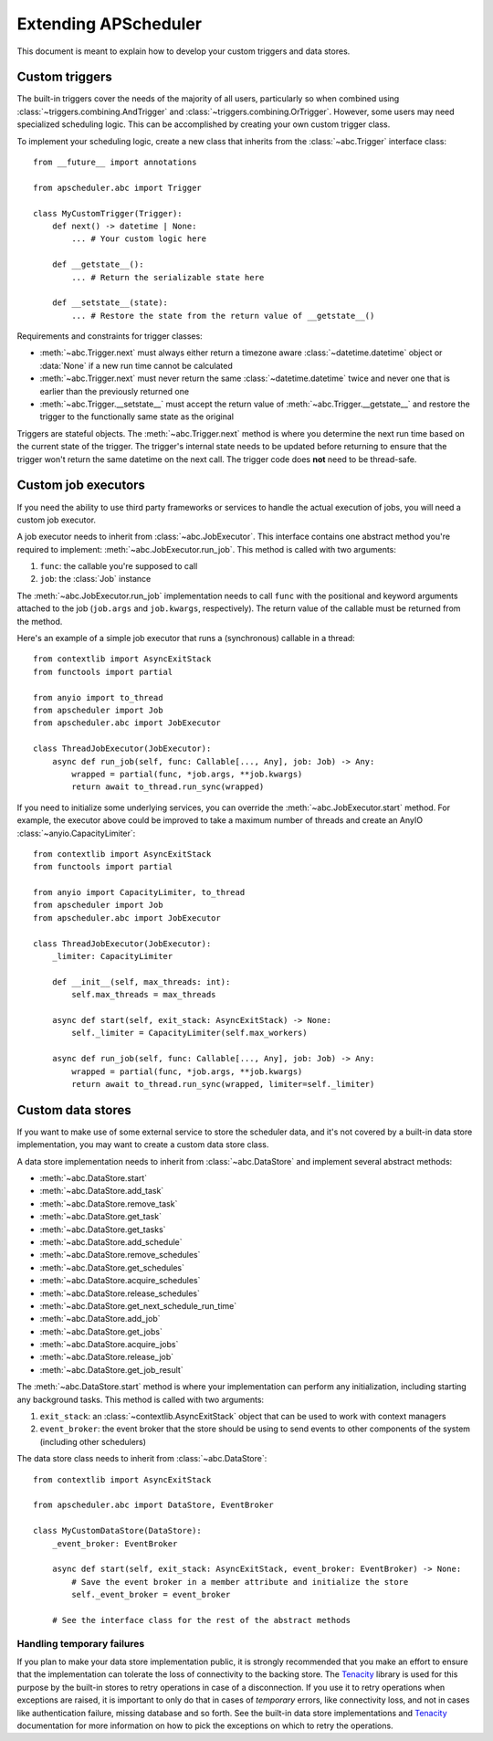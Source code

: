 #####################
Extending APScheduler
#####################

.. py:currentmodule:: apscheduler

This document is meant to explain how to develop your custom triggers and data stores.

Custom triggers
---------------

The built-in triggers cover the needs of the majority of all users, particularly so when
combined using :class:`~triggers.combining.AndTrigger` and
:class:`~triggers.combining.OrTrigger`. However, some users may need specialized
scheduling logic. This can be accomplished by creating your own custom trigger class.

To implement your scheduling logic, create a new class that inherits from the
:class:`~abc.Trigger` interface class::

    from __future__ import annotations

    from apscheduler.abc import Trigger

    class MyCustomTrigger(Trigger):
        def next() -> datetime | None:
            ... # Your custom logic here

        def __getstate__():
            ... # Return the serializable state here

        def __setstate__(state):
            ... # Restore the state from the return value of __getstate__()

Requirements and constraints for trigger classes:

* :meth:`~abc.Trigger.next` must always either return a timezone aware
  :class:`~datetime.datetime` object or :data:`None` if a new run time cannot be
  calculated
* :meth:`~abc.Trigger.next` must never return the same :class:`~datetime.datetime`
  twice and never one that is earlier than the previously returned one
* :meth:`~abc.Trigger.__setstate__` must accept the return value of
  :meth:`~abc.Trigger.__getstate__` and restore the trigger to the functionally same
  state as the original

Triggers are stateful objects. The :meth:`~abc.Trigger.next` method is where you
determine the next run time based on the current state of the trigger. The trigger's
internal state needs to be updated before returning to ensure that the trigger won't
return the same datetime on the next call. The trigger code does **not** need to be
thread-safe.

Custom job executors
--------------------

.. py:currentmodule:: apscheduler

If you need the ability to use third party frameworks or services to handle the
actual execution of jobs, you will need a custom job executor.

A job executor needs to inherit from :class:`~abc.JobExecutor`. This interface contains
one abstract method you're required to implement: :meth:`~abc.JobExecutor.run_job`.
This method is called with two arguments:

#. ``func``: the callable you're supposed to call
#. ``job``: the :class:`Job` instance

The :meth:`~abc.JobExecutor.run_job` implementation needs to call ``func`` with the
positional and keyword arguments attached to the job (``job.args`` and ``job.kwargs``,
respectively). The return value of the callable must be returned from the method.

Here's an example of a simple job executor that runs a (synchronous) callable in a
thread::

    from contextlib import AsyncExitStack
    from functools import partial

    from anyio import to_thread
    from apscheduler import Job
    from apscheduler.abc import JobExecutor

    class ThreadJobExecutor(JobExecutor):
        async def run_job(self, func: Callable[..., Any], job: Job) -> Any:
            wrapped = partial(func, *job.args, **job.kwargs)
            return await to_thread.run_sync(wrapped)

If you need to initialize some underlying services, you can override the
:meth:`~abc.JobExecutor.start` method. For example, the executor above could be improved
to take a maximum number of threads and create an AnyIO
:class:`~anyio.CapacityLimiter`::

    from contextlib import AsyncExitStack
    from functools import partial

    from anyio import CapacityLimiter, to_thread
    from apscheduler import Job
    from apscheduler.abc import JobExecutor

    class ThreadJobExecutor(JobExecutor):
        _limiter: CapacityLimiter

        def __init__(self, max_threads: int):
            self.max_threads = max_threads

        async def start(self, exit_stack: AsyncExitStack) -> None:
            self._limiter = CapacityLimiter(self.max_workers)

        async def run_job(self, func: Callable[..., Any], job: Job) -> Any:
            wrapped = partial(func, *job.args, **job.kwargs)
            return await to_thread.run_sync(wrapped, limiter=self._limiter)

Custom data stores
------------------

If you want to make use of some external service to store the scheduler data, and it's
not covered by a built-in data store implementation, you may want to create a custom
data store class.

A data store implementation needs to inherit from :class:`~abc.DataStore` and implement
several abstract methods:

* :meth:`~abc.DataStore.start`
* :meth:`~abc.DataStore.add_task`
* :meth:`~abc.DataStore.remove_task`
* :meth:`~abc.DataStore.get_task`
* :meth:`~abc.DataStore.get_tasks`
* :meth:`~abc.DataStore.add_schedule`
* :meth:`~abc.DataStore.remove_schedules`
* :meth:`~abc.DataStore.get_schedules`
* :meth:`~abc.DataStore.acquire_schedules`
* :meth:`~abc.DataStore.release_schedules`
* :meth:`~abc.DataStore.get_next_schedule_run_time`
* :meth:`~abc.DataStore.add_job`
* :meth:`~abc.DataStore.get_jobs`
* :meth:`~abc.DataStore.acquire_jobs`
* :meth:`~abc.DataStore.release_job`
* :meth:`~abc.DataStore.get_job_result`

The :meth:`~abc.DataStore.start` method is where your implementation can perform any
initialization, including starting any background tasks. This method is called with two
arguments:

#. ``exit_stack``: an :class:`~contextlib.AsyncExitStack` object that can be used to
   work with context managers
#. ``event_broker``: the event broker that the store should be using to send events to
   other components of the system (including other schedulers)

The data store class needs to inherit from :class:`~abc.DataStore`::

    from contextlib import AsyncExitStack

    from apscheduler.abc import DataStore, EventBroker

    class MyCustomDataStore(DataStore):
        _event_broker: EventBroker

        async def start(self, exit_stack: AsyncExitStack, event_broker: EventBroker) -> None:
            # Save the event broker in a member attribute and initialize the store
            self._event_broker = event_broker

        # See the interface class for the rest of the abstract methods

Handling temporary failures
+++++++++++++++++++++++++++

If you plan to make your data store implementation public, it is strongly recommended
that you make an effort to ensure that the implementation can tolerate the loss of
connectivity to the backing store. The Tenacity_ library is used for this purpose by the
built-in stores to retry operations in case of a disconnection. If you use it to retry
operations when exceptions are raised, it is important to only do that in cases of
*temporary* errors, like connectivity loss, and not in cases like authentication
failure, missing database and so forth. See the built-in data store implementations and
Tenacity_ documentation for more information on how to pick the exceptions on which to
retry the operations.

.. _Tenacity: https://pypi.org/project/tenacity/
